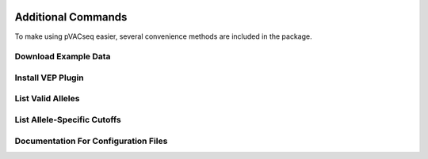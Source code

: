 .. image:: ../images/pVACseq_logo_trans-bg_sm_v4b.png
    :align: right
    :alt: pVACseq logo

Additional Commands
===================

To make using pVACseq easier, several convenience methods are included in the package.

.. _example_data:

Download Example Data
---------------------

.. program-output:: pvacseq download_example_data -h

.. .. argparse::
    :module: lib.download_example_data
    :func: define_parser
    :prog: pvacseq download_example_data

.. _install_vep_plugin_label:

Install VEP Plugin
------------------

.. program-output:: pvacseq install_vep_plugin -h

.. .. argparse::
    :module: lib.install_vep_plugin
    :func: define_parser
    :prog: pvacseq install_vep_plugin

.. _valid_alleles:

List Valid Alleles
------------------

.. program-output:: pvacseq valid_alleles -h

.. .. argparse::
    :module: lib.valid_alleles
    :func: define_parser
    :prog: pvacseq valid_alleles

List Allele-Specific Cutoffs
----------------------------

.. program-output:: pvacseq allele_specific_cutoffs -h

Documentation For Configuration Files
-------------------------------------

.. program-output:: pvacseq config_files -h

.. .. argparse::
    :module: lib.config_files
    :func: define_parser
    :prog: pvacseq config_files
